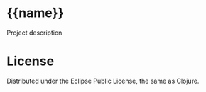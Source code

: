 * {{name}}
  
  Project description
  
* License

  Distributed under the Eclipse Public License, the same as Clojure.

